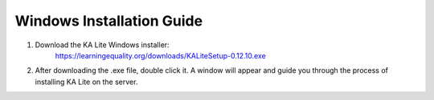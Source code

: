 Windows Installation Guide
===========================

#. Download the KA Lite Windows installer: 
	https://learningequality.org/downloads/KALiteSetup-0.12.10.exe

#. After downloading the .exe file, double click it. A window will appear and guide you through the process of installing KA Lite on the server.


